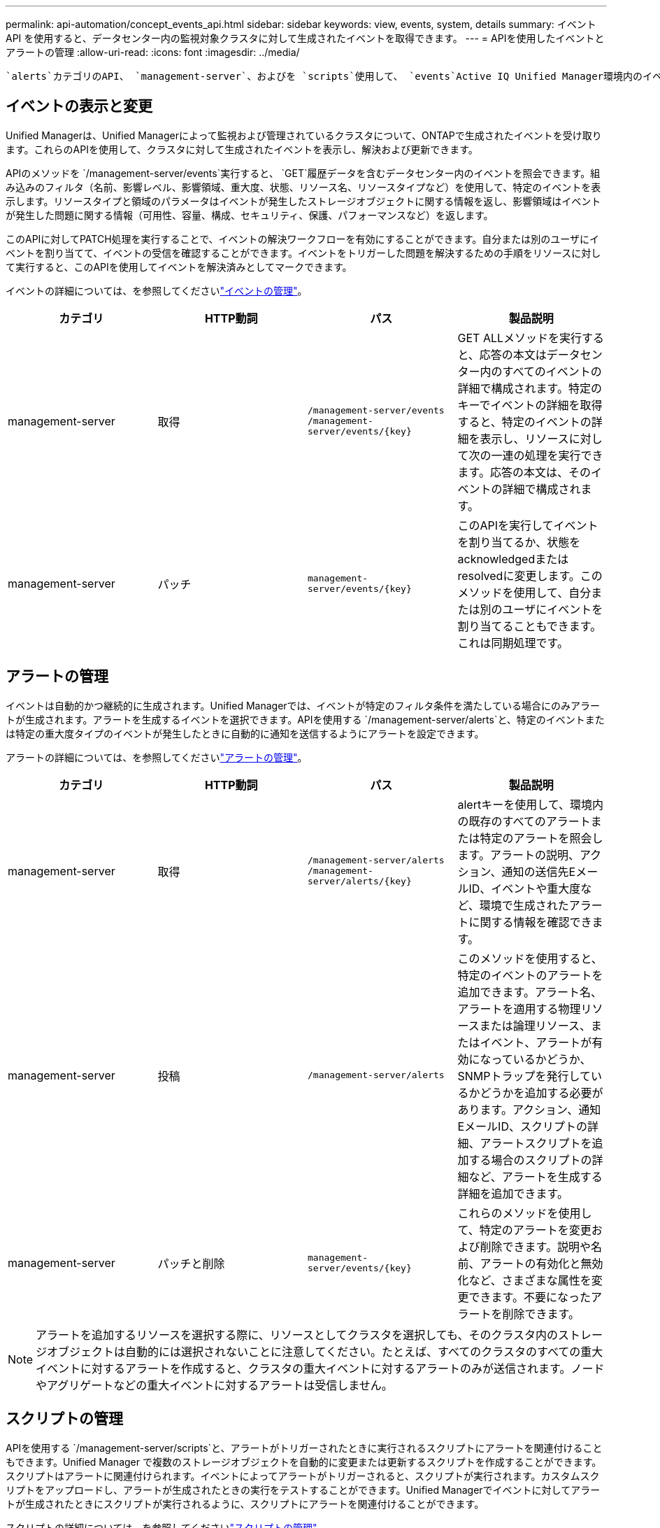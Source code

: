 ---
permalink: api-automation/concept_events_api.html 
sidebar: sidebar 
keywords: view, events, system, details 
summary: イベント API を使用すると、データセンター内の監視対象クラスタに対して生成されたイベントを取得できます。 
---
= APIを使用したイベントとアラートの管理
:allow-uri-read: 
:icons: font
:imagesdir: ../media/


[role="lead"]
 `alerts`カテゴリのAPI、 `management-server`、およびを `scripts`使用して、 `events`Active IQ Unified Manager環境内のイベント、アラート、およびアラートに関連付けられているスクリプトを管理できます。



== イベントの表示と変更

Unified Managerは、Unified Managerによって監視および管理されているクラスタについて、ONTAPで生成されたイベントを受け取ります。これらのAPIを使用して、クラスタに対して生成されたイベントを表示し、解決および更新できます。

APIのメソッドを `/management-server/events`実行すると、 `GET`履歴データを含むデータセンター内のイベントを照会できます。組み込みのフィルタ（名前、影響レベル、影響領域、重大度、状態、リソース名、リソースタイプなど）を使用して、特定のイベントを表示します。リソースタイプと領域のパラメータはイベントが発生したストレージオブジェクトに関する情報を返し、影響領域はイベントが発生した問題に関する情報（可用性、容量、構成、セキュリティ、保護、パフォーマンスなど）を返します。

このAPIに対してPATCH処理を実行することで、イベントの解決ワークフローを有効にすることができます。自分または別のユーザにイベントを割り当てて、イベントの受信を確認することができます。イベントをトリガーした問題を解決するための手順をリソースに対して実行すると、このAPIを使用してイベントを解決済みとしてマークできます。

イベントの詳細については、を参照してくださいlink:../events/concept_manage_events.html["イベントの管理"]。

[cols="4*"]
|===
| カテゴリ | HTTP動詞 | パス | 製品説明 


 a| 
management-server
 a| 
取得
 a| 
`/management-server/events`
`/management-server/events/{key}`
 a| 
GET ALLメソッドを実行すると、応答の本文はデータセンター内のすべてのイベントの詳細で構成されます。特定のキーでイベントの詳細を取得すると、特定のイベントの詳細を表示し、リソースに対して次の一連の処理を実行できます。応答の本文は、そのイベントの詳細で構成されます。



 a| 
management-server
 a| 
パッチ
 a| 
`management-server/events/{key}`
 a| 
このAPIを実行してイベントを割り当てるか、状態をacknowledgedまたはresolvedに変更します。このメソッドを使用して、自分または別のユーザにイベントを割り当てることもできます。これは同期処理です。

|===


== アラートの管理

イベントは自動的かつ継続的に生成されます。Unified Managerでは、イベントが特定のフィルタ条件を満たしている場合にのみアラートが生成されます。アラートを生成するイベントを選択できます。APIを使用する `/management-server/alerts`と、特定のイベントまたは特定の重大度タイプのイベントが発生したときに自動的に通知を送信するようにアラートを設定できます。

アラートの詳細については、を参照してくださいlink:../events/concept_manage_alerts.html["アラートの管理"]。

[cols="4*"]
|===
| カテゴリ | HTTP動詞 | パス | 製品説明 


 a| 
management-server
 a| 
取得
 a| 
`/management-server/alerts`
`/management-server/alerts/{key}`
 a| 
alertキーを使用して、環境内の既存のすべてのアラートまたは特定のアラートを照会します。アラートの説明、アクション、通知の送信先EメールID、イベントや重大度など、環境で生成されたアラートに関する情報を確認できます。



 a| 
management-server
 a| 
投稿
 a| 
`/management-server/alerts`
 a| 
このメソッドを使用すると、特定のイベントのアラートを追加できます。アラート名、アラートを適用する物理リソースまたは論理リソース、またはイベント、アラートが有効になっているかどうか、SNMPトラップを発行しているかどうかを追加する必要があります。アクション、通知EメールID、スクリプトの詳細、アラートスクリプトを追加する場合のスクリプトの詳細など、アラートを生成する詳細を追加できます。



 a| 
management-server
 a| 
パッチと削除
 a| 
`management-server/events/{key}`
 a| 
これらのメソッドを使用して、特定のアラートを変更および削除できます。説明や名前、アラートの有効化と無効化など、さまざまな属性を変更できます。不要になったアラートを削除できます。

|===

NOTE: アラートを追加するリソースを選択する際に、リソースとしてクラスタを選択しても、そのクラスタ内のストレージオブジェクトは自動的には選択されないことに注意してください。たとえば、すべてのクラスタのすべての重大イベントに対するアラートを作成すると、クラスタの重大イベントに対するアラートのみが送信されます。ノードやアグリゲートなどの重大イベントに対するアラートは受信しません。



== スクリプトの管理

APIを使用する `/management-server/scripts`と、アラートがトリガーされたときに実行されるスクリプトにアラートを関連付けることもできます。Unified Manager で複数のストレージオブジェクトを自動的に変更または更新するスクリプトを作成することができます。スクリプトはアラートに関連付けられます。イベントによってアラートがトリガーされると、スクリプトが実行されます。カスタムスクリプトをアップロードし、アラートが生成されたときの実行をテストすることができます。Unified Managerでイベントに対してアラートが生成されたときにスクリプトが実行されるように、スクリプトにアラートを関連付けることができます。

スクリプトの詳細については、を参照してくださいlink:../events/concept_manage_scripts.html["スクリプトの管理"]。

[cols="4*"]
|===
| カテゴリ | HTTP動詞 | パス | 製品説明 


 a| 
management-server
 a| 
取得
 a| 
`/management-server/scripts`
 a| 
このAPIを使用して、環境内のすべての既存スクリプトを照会します。特定のスクリプトのみを表示するには、標準のフィルタおよび順序指定操作を使用します。



 a| 
management-server
 a| 
投稿
 a| 
`/management-server/scripts`
 a| 
このAPIを使用して、スクリプトの説明を追加し、アラートに関連付けられているスクリプトファイルをアップロードします。

|===